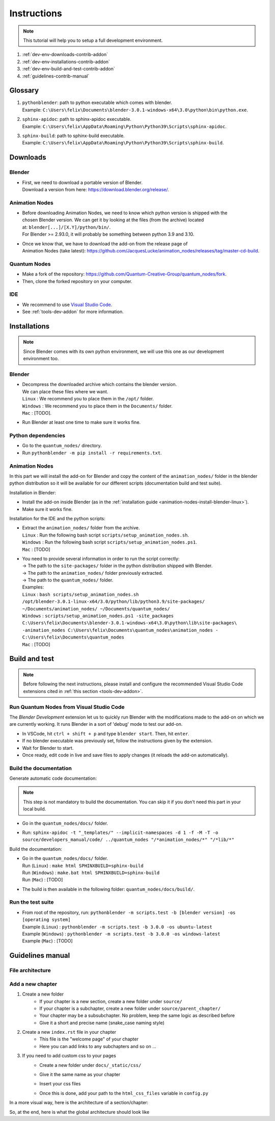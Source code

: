 .. _instructions-contrib-addon:

Instructions
============

.. note::

    This tutorial will help you to setup a full development environment.


#. :ref:`dev-env-downloads-contrib-addon`
#. :ref:`dev-env-installations-contrib-addon`
#. :ref:`dev-env-build-and-test-contrib-addon`
#. :ref:`guidelines-contrib-manual`

Glossary
########

#. | ``pythonblender``: path to python executable which comes with blender.
   | Example: ``C:\Users\felix\Documents\blender-3.0.1-windows-x64\3.0\python\bin\python.exe``.
#. | ``sphinx-apidoc``: path to sphinx-apidoc executable.
   | Example: ``C:\Users\felix\AppData\Roaming\Python\Python39\Scripts\sphinx-apidoc``.
#. | ``sphinx-build``: path to sphinx-build executable.
   | Example: ``C:\Users\felix\AppData\Roaming\Python\Python39\Scripts\sphinx-build``.

.. _dev-env-downloads-contrib-addon:

Downloads
#########


.. _dev-env-downloads-blender-contrib-addon:

Blender
*******

* | First, we need to download a portable version of Blender.
  | Download a version from here: https://download.blender.org/release/.


.. _dev-env-downloads-animation-nodes-contrib-addon:

Animation Nodes
***************

* | Before downloading Animation Nodes, we need to know which python version is shipped with the
  | chosen Blender version. We can get it by looking at the files (from the archive) located
  | at: ``blender[...]/[X.Y]/python/bin/``.
  | For Blender >= 2.93.0, it will probably be something between python 3.9 and 3.10.

* | Once we know that, we have to download the add-on from the release page of
  | Animation Nodes (take latest): https://github.com/JacquesLucke/animation_nodes/releases/tag/master-cd-build.


.. _dev-env-downloads-quantum-nodes-contrib-addon:

Quantum Nodes
*************

* Make a fork of the repository: https://github.com/Quantum-Creative-Group/quantum_nodes/fork.
* Then, clone the forked repository on your computer.


.. _dev-env-downloads-ide-contrib-addon:

IDE
***

* We recommend to use `Visual Studio Code <https://code.visualstudio.com/>`_.
* See :ref:`tools-dev-addon` for more information.


.. _dev-env-installations-contrib-addon:

Installations
#############


.. note::

    Since Blender comes with its own python environment, we will use this one as our development environment too.


.. _dev-env-installations-blender-contrib-addon:

Blender
*******

* | Decompress the downloaded archive which contains the blender version.
  | We can place these files where we want.
  | ``Linux``   : We recommend you to place them in the ``/opt/`` folder.
  | ``Windows`` : We recommend you to place them in the ``Documents/`` folder.
  | ``Mac``     : [TODO].

* Run Blender at least one time to make sure it works fine.


.. _dev-env-installations-python-contrib-addon:

Python dependencies
*******************


* Go to the ``quantum_nodes/`` directory.
* Run ``pythonblender -m pip install -r requirements.txt``.


.. _dev-env-installations-animation-nodes-contrib-addon:

Animation Nodes
***************

In this part we will install the add-on for Blender and copy the content of the ``animation_nodes/`` folder in the
blender python distribution so it will be available for our different scripts (documentation build and test suite).

Installation in Blender:

* Install the add-on inside Blender (as in the :ref:`installation guide <animation-nodes-install-blender-linux>`).
* Make sure it works fine.

Installation for the IDE and the python scripts:

* | Extract the ``animation_nodes/`` folder from the archive.
  | ``Linux``   : Run the following bash script ``scripts/setup_animation_nodes.sh``.
  | ``Windows`` : Run the following bash script ``scripts/setup_animation_nodes.ps1``.
  | ``Mac``     : [TODO]
* | You need to provide several information in order to run the script correctly:
  | -> The path to the ``site-packages/`` folder in the python distribution shipped with Blender.
  | -> The path to the ``animation_nodes/`` folder previously extracted.
  | -> The path to the ``quantum_nodes/`` folder.
  | Examples:
  | ``Linux``   : ``bash scripts/setup_animation_nodes.sh /opt/blender-3.0.1-linux-x64/3.0/python/lib/python3.9/site-packages/ ~/Documents/animation_nodes/ ~/Documents/quantum_nodes/``
  | ``Windows`` : ``scripts/setup_animation_nodes.ps1 -site_packages C:\Users\felix\Documents\blender-3.0.1-windows-x64\3.0\python\lib\site-packages\ -animation_nodes C:\Users\felix\Documents\quantum_nodes\animation_nodes - C:\Users\felix\Documents\quantum_nodes``
  | ``Mac``     : [TODO]


.. _dev-env-build-and-test-contrib-addon:

Build and test
##############

.. note::

    Before following the next instructions, please install and configure the recommended Visual Studio Code
    extensions cited in :ref:`this section <tools-dev-addon>`.


.. _dev-env-build-and-test-run-from-vscode-contrib-addon:

Run Quantum Nodes from Visual Studio Code
*****************************************

The `Blender Development` extension let us to quickly run Blender with the modifications made to the add-on
on which we are currently working. It runs Blender in a sort of 'debug' mode to test our add-on.

* In VSCode, hit ``ctrl + shift + p`` and type ``blender start``. Then, hit ``enter``.
* If no blender executable was previously set, follow the instructions given by the extension.
* Wait for Blender to start.
* Once ready, edit code in live and save files to apply changes (it reloads the add-on automatically).


.. _dev-env-build-and-test-build-documentation-contrib-addon:

Build the documentation
***********************

Generate automatic code documentation:


.. note::

    This step is not mandatory to build the documentation. You can skip it if you don't need this part
    in your local build.


* Go in the ``quantum_nodes/docs/`` folder.
* | Run: ``sphinx-apidoc -t "_templates/" --implicit-namespaces -d 1 -f -M -T -o source/developers_manual/code/ ../quantum_nodes "/*animation_nodes/*" "/*lib/*"``


Build the documentation:

* | Go in the ``quantum_nodes/docs/`` folder.
  | Run (``Linux``)   : ``make html SPHINXBUILD=sphinx-build``
  | Run (``Windows``) : ``make.bat html SPHINXBUILD=sphinx-build``
  | Run (``Mac``)     : [TODO]
* The build is then available in the following folder: ``quantum_nodes/docs/build/``.


.. _dev-env-build-and-test-run-test-suite-contrib-addon:

Run the test suite
******************

* | From root of the repository, run: ``pythonblender -m scripts.test -b [blender version] -os [operating system]``
  | Example (``Linux``)   : ``pythonblender -m scripts.test -b 3.0.0 -os ubuntu-latest``
  | Example (``Windows``) : ``pythonblender -m scripts.test -b 3.0.0 -os windows-latest``
  | Example (``Mac``)     : [TODO]


.. _guidelines-contrib-manual:

Guidelines manual
#################


File architecture
*****************

.. raw:: html

    <pre>
    docs/
    ├── _static/
    │   ├── animation_nodes_init_replacement_file.txt
    │   ├── css/
    │   └── images/
    │
    ├── _templates/
    │   ├── modules.rst_t
    │   ├── packages.rst_t
    │   └── toc.rst_t
    │
    ├── build/
    │
    ├── source/
    │   ├── conf.py
    │   ├── index.rst
    │   ├── MethodNameFilter.py
    │   ├── spelling_wordlist.txt
    │   │
    │   ├── [chapter]/
    │   │   ├── index.rst
    │   │   ├── file.rst
    │   │   ├── [subchapter]/
    │   │   ├── ...
    │   │   └── [subchapter]/
    │   │
    │   ├── ...
    │   └── [chapter]/
    │       └── ...
    │
    └── ...
    </pre><br>


Add a new chapter
*****************

#. Create a new folder
    * If your chapter is a new section, create a new folder under ``source/``
    * If your chapter is a subchapter, create a new folder under ``source/parent_chapter/``
    * Your chapter may be a subsubchapter. No problem, keep the same logic as described before
    * Give it a short and precise name (snake_case naming style)

#. Create a new ``index.rst`` file in your chapter
    * This file is the "welcome page" of your chapter
    * Here you can add links to any subchapters and so on ...

#. If you need to add custom css to your pages
    * Create a new folder under ``docs/_static/css/``
    * Give it the same name as your chapter
    * Insert your css files
    * | Once this is done, add your path to the ``html_css_files`` variable in ``config.py``

In a more visual way, here is the architecture of a section/chapter:

.. raw:: html

    <pre>
    ├── index.rst
    ├── my_subchapter/
    │   ├── index.rst
    │   ├── my_subsubchapter/
    │   ├── file.rst
    │   └── ...
    ├── file.rst
    └── ...
    </pre><br>

So, at the end, here is what the global architecture should look like

.. raw:: html

    <pre>
    docs/
    ├── _static/
    │   ├── animation_nodes_init_replacement_file.txt
    │   ├── css/
    │   └── images/
    │
    ├── _templates/
    │   ├── modules.rst_t
    │   ├── packages.rst_t
    │   └── toc.rst_t
    │
    ├── build/
    │
    ├── source/
    │   ├── conf.py
    │   ├── index.rst
    │   ├── MethodNameFilter.py
    │   ├── spelling_wordlist.txt
    │   │
    │   ├── my_chapter/
    │   │   ├── index.rst
    │   │   ├── my_subchapter/
    │   │   │   ├── index.rst
    │   │   │   ├── my_subsubchapter/
    │   │   │   ├── file.rst
    │   │   │   └── ...
    │   │   ├── file.rst
    │   │   └── ...
    │   │
    │   └── ...
    │
    └── ...
    </pre><br>
